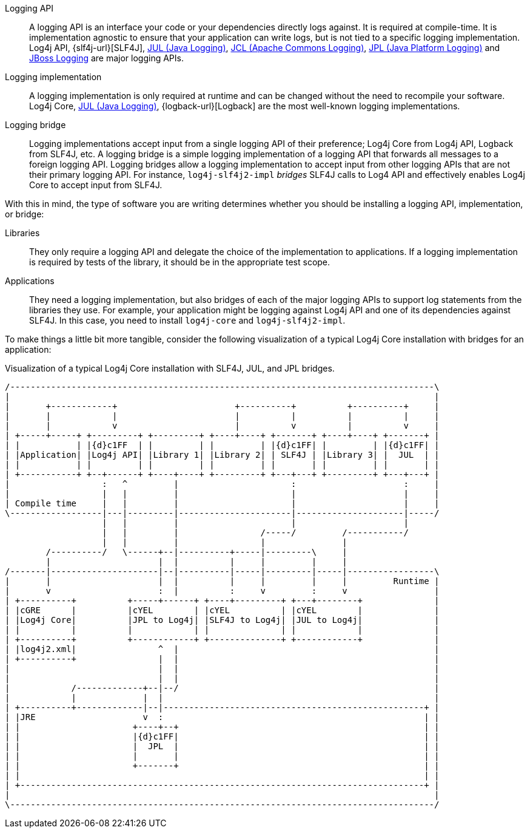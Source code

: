 ////
    Licensed to the Apache Software Foundation (ASF) under one or more
    contributor license agreements.  See the NOTICE file distributed with
    this work for additional information regarding copyright ownership.
    The ASF licenses this file to You under the Apache License, Version 2.0
    (the "License"); you may not use this file except in compliance with
    the License.  You may obtain a copy of the License at

         http://www.apache.org/licenses/LICENSE-2.0

    Unless required by applicable law or agreed to in writing, software
    distributed under the License is distributed on an "AS IS" BASIS,
    WITHOUT WARRANTIES OR CONDITIONS OF ANY KIND, either express or implied.
    See the License for the specific language governing permissions and
    limitations under the License.
////

////
    Don't use block markers (i.e., `====`) in this page!
    It is breaking the formatting elsewhere, e.g., `api.adoc`.
////

// tag::inc[]

:jcl-link: https://commons.apache.org/proper/commons-logging/[JCL (Apache Commons Logging)]
:jpl-link: https://openjdk.org/jeps/264[JPL (Java Platform Logging)]
:jul-link: https://docs.oracle.com/en/java/javase/{java-target-version}/core/java-logging-overview.html[JUL (Java Logging)]
:jboss-logging-link: https://github.com/jboss-logging/jboss-logging[JBoss Logging]

// end::inc[]

// tag::api[]

[#logging-api]
Logging API::
A logging API is an interface your code or your dependencies directly logs against.
It is required at compile-time.
It is implementation agnostic to ensure that your application can write logs, but is not tied to a specific logging implementation.
Log4j API, {slf4j-url}[SLF4J], {jul-link}, {jcl-link}, {jpl-link} and {jboss-logging-link} are major logging APIs.

// end::api[]

// tag::impl[]

[#logging-impl]
Logging implementation::
A logging implementation is only required at runtime and can be changed without the need to recompile your software.
Log4j Core, {jul-link}, {logback-url}[Logback] are the most well-known logging implementations.

// end::impl[]

// tag::bridge[]

[#logging-bridge]
Logging bridge::
Logging implementations accept input from a single logging API of their preference; Log4j Core from Log4j API, Logback from SLF4J, etc.
A logging bridge is a simple logging implementation of a logging API that forwards all messages to a foreign logging API.
Logging bridges allow a logging implementation to accept input from other logging APIs that are not their primary logging API.
For instance, `log4j-slf4j2-impl` _bridges_ SLF4J calls to Log4 API and effectively enables Log4j Core to accept input from SLF4J.

// end::bridge[]

// tag::software-type[]

With this in mind, the type of software you are writing determines whether you should be installing a logging API, implementation, or bridge:

Libraries::
They only require a logging API and delegate the choice of the implementation to applications.
If a logging implementation is required by tests of the library, it should be in the appropriate test scope.

Applications::
They need a logging implementation, but also bridges of each of the major logging APIs to support log statements from the libraries they use.
For example, your application might be logging against Log4j API and one of its dependencies against SLF4J.
In this case, you need to install `log4j-core` and `log4j-slf4j2-impl`.

// end::software-type[]

// tag::visual[]

To make things a little bit more tangible, consider the following visualization of a typical Log4j Core installation with bridges for an application:

.Visualization of a typical Log4j Core installation with SLF4J, JUL, and JPL bridges.
[ditaa]
....
/-----------------------------------------------------------------------------------\
|                                                                                   |
|       +------------+                       +----------+          +----------+     |
|       |            |                       |          |          |          |     |
|       |            v                       |          v          |          v     |
| +-----+-----+ +---------+ +---------+ +----+----+ +-------+ +----+----+ +-------+ |
| |           | |{d}c1FF  | |         | |         | |{d}c1FF| |         | |{d}c1FF| |
| |Application| |Log4j API| |Library 1| |Library 2| | SLF4J | |Library 3| |  JUL  | |
| |           | |         | |         | |         | |       | |         | |       | |
| +-----------+ +--+------+ +----+----+ +---------+ +---+---+ +---------+ +---+---+ |
|                  :   ^         |                      :                     :     |
|                  |   |         |                      |                     |     |
| Compile time     |   |         |                      |                     |     |
\------------------|---|---------|----------------------|---------------------|-----/
                   |   |         |                      |                     |
                   |   |         |                /-----/         /-----------/
                   |   |         |                |               |
        /----------/   \------+--|----------+-----|---------\     |
        |                     |  |          |     |         |     |
/-------|---------------------|--|----------|-----|---------|-----|-----------------\
|       |                     |  |          |     |         |     |         Runtime |
|       v                     :  |          :     v         :     v                 |
| +----------+          +-----+------+ +----+---------+ +---+--------+              |
| |cGRE      |          |cYEL        | |cYEL          | |cYEL        |              |
| |Log4j Core|          |JPL to Log4j| |SLF4J to Log4j| |JUL to Log4j|              |
| |          |          |            | |              | |            |              |
| +----------+          +------------+ +--------------+ +------------+              |
| |log4j2.xml|                ^  |                                                  |
| +----------+                |  |                                                  |
|                             |  |                                                  |
|                             |  |                                                  |
|            /-------------+--|--/                                                  |
|            |             |  |                                                     |
| +----------+-------------|--|---------------------------------------------------+ |
| |JRE                     v  :                                                   | |
| |                      +----+--+                                                | |
| |                      |{d}c1FF|                                                | |
| |                      |  JPL  |                                                | |
| |                      |       |                                                | |
| |                      +-------+                                                | |
| |                                                                               | |
| +-------------------------------------------------------------------------------+ |
|                                                                                   |
\-----------------------------------------------------------------------------------/
....

// end::visual[]
